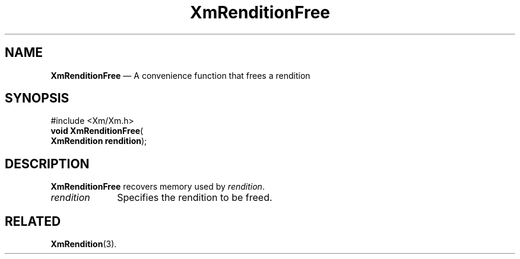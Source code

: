 '\" t
...\" RendC.sgm /main/7 1996/08/30 15:56:58 rws $
.de P!
.fl
\!!1 setgray
.fl
\\&.\"
.fl
\!!0 setgray
.fl			\" force out current output buffer
\!!save /psv exch def currentpoint translate 0 0 moveto
\!!/showpage{}def
.fl			\" prolog
.sy sed -e 's/^/!/' \\$1\" bring in postscript file
\!!psv restore
.
.de pF
.ie     \\*(f1 .ds f1 \\n(.f
.el .ie \\*(f2 .ds f2 \\n(.f
.el .ie \\*(f3 .ds f3 \\n(.f
.el .ie \\*(f4 .ds f4 \\n(.f
.el .tm ? font overflow
.ft \\$1
..
.de fP
.ie     !\\*(f4 \{\
.	ft \\*(f4
.	ds f4\"
'	br \}
.el .ie !\\*(f3 \{\
.	ft \\*(f3
.	ds f3\"
'	br \}
.el .ie !\\*(f2 \{\
.	ft \\*(f2
.	ds f2\"
'	br \}
.el .ie !\\*(f1 \{\
.	ft \\*(f1
.	ds f1\"
'	br \}
.el .tm ? font underflow
..
.ds f1\"
.ds f2\"
.ds f3\"
.ds f4\"
.ta 8n 16n 24n 32n 40n 48n 56n 64n 72n 
.TH "XmRenditionFree" "library call"
.SH "NAME"
\fBXmRenditionFree\fP \(em A convenience function that frees a rendition
.iX "XmRenditionFree"
.SH "SYNOPSIS"
.PP
.nf
#include <Xm/Xm\&.h>
\fBvoid \fBXmRenditionFree\fP\fR(
\fBXmRendition \fBrendition\fR\fR);
.fi
.SH "DESCRIPTION"
.PP
\fBXmRenditionFree\fP recovers memory used by \fIrendition\fP\&.
.IP "\fIrendition\fP" 10
Specifies the rendition to be freed\&.
.SH "RELATED"
.PP
\fBXmRendition\fP(3)\&.
...\" created by instant / docbook-to-man, Sun 22 Dec 1996, 20:28
